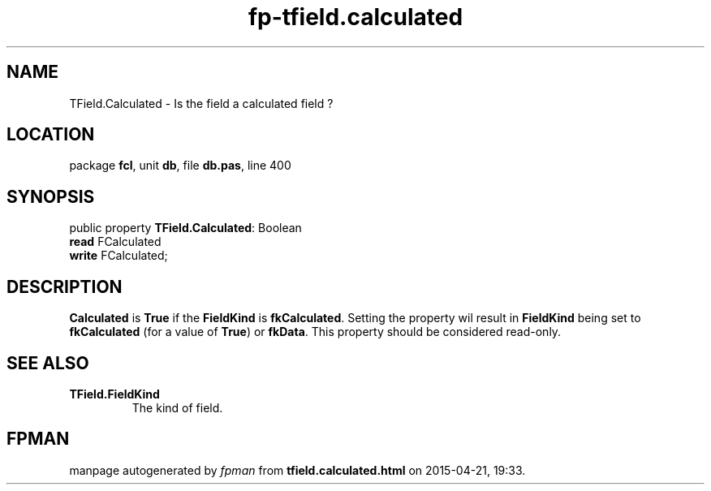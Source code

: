 .\" file autogenerated by fpman
.TH "fp-tfield.calculated" 3 "2014-03-14" "fpman" "Free Pascal Programmer's Manual"
.SH NAME
TField.Calculated - Is the field a calculated field ?
.SH LOCATION
package \fBfcl\fR, unit \fBdb\fR, file \fBdb.pas\fR, line 400
.SH SYNOPSIS
public property \fBTField.Calculated\fR: Boolean
  \fBread\fR FCalculated
  \fBwrite\fR FCalculated;
.SH DESCRIPTION
\fBCalculated\fR is \fBTrue\fR if the \fBFieldKind\fR is \fBfkCalculated\fR. Setting the property wil result in \fBFieldKind\fR being set to \fBfkCalculated\fR (for a value of \fBTrue\fR) or \fBfkData\fR. This property should be considered read-only.


.SH SEE ALSO
.TP
.B TField.FieldKind
The kind of field.

.SH FPMAN
manpage autogenerated by \fIfpman\fR from \fBtfield.calculated.html\fR on 2015-04-21, 19:33.

